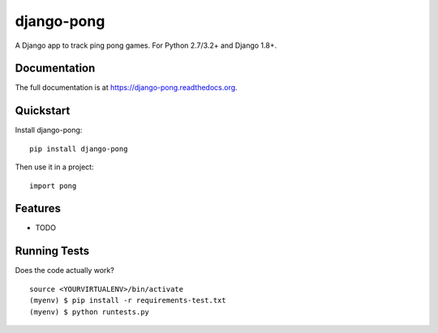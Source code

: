 ===========
django-pong
===========

.. image:: https://badge.fury.io/py/django-pong.svg
    :target: https://badge.fury.io/py/django-pong

.. image:: https://travis-ci.org/grantmcconnaughey/django-pong.svg?branch=master
    :target: https://travis-ci.org/grantmcconnaughey/django-pong

.. image:: https://coveralls.io/repos/github/grantmcconnaughey/django-pong/badge.svg?branch=master
    :target: https://coveralls.io/github/grantmcconnaughey/django-pong?branch=master

A Django app to track ping pong games. For Python 2.7/3.2+ and Django 1.8+.

Documentation
-------------

The full documentation is at https://django-pong.readthedocs.org.

Quickstart
----------

Install django-pong::

    pip install django-pong

Then use it in a project::

    import pong

Features
--------

* TODO

Running Tests
-------------

Does the code actually work?

::

    source <YOURVIRTUALENV>/bin/activate
    (myenv) $ pip install -r requirements-test.txt
    (myenv) $ python runtests.py

